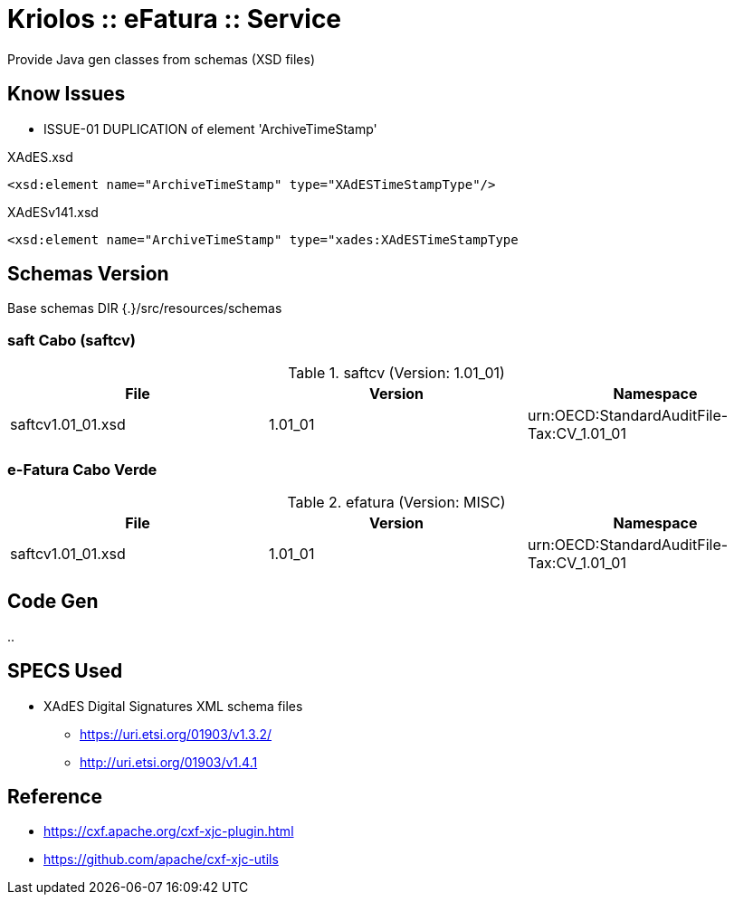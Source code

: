 = Kriolos :: eFatura :: Service

Provide Java gen classes from schemas (XSD files)

== Know Issues


* ISSUE-01 DUPLICATION of element 'ArchiveTimeStamp'

.XAdES.xsd
----
<xsd:element name="ArchiveTimeStamp" type="XAdESTimeStampType"/>
----

.XAdESv141.xsd
----
<xsd:element name="ArchiveTimeStamp" type="xades:XAdESTimeStampType
----

== Schemas Version

Base schemas DIR {.}/src/resources/schemas

=== saft Cabo  (saftcv)

.saftcv (Version: 1.01_01)
|====
|File |Version |Namespace

|saftcv1.01_01.xsd
|1.01_01
|urn:OECD:StandardAuditFile-Tax:CV_1.01_01

|====

=== e-Fatura Cabo Verde

.efatura (Version: MISC)
|====
|File |Version |Namespace

|saftcv1.01_01.xsd
|1.01_01
|urn:OECD:StandardAuditFile-Tax:CV_1.01_01

|====


== Code Gen

..

== SPECS Used

* XAdES Digital Signatures XML schema files
** https://uri.etsi.org/01903/v1.3.2/
** http://uri.etsi.org/01903/v1.4.1

== Reference

* https://cxf.apache.org/cxf-xjc-plugin.html
* https://github.com/apache/cxf-xjc-utils